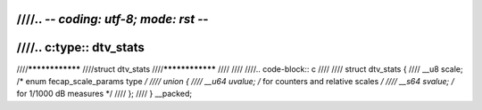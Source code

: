 ////.. -*- coding: utf-8; mode: rst -*-
////
////.. c:type:: dtv_stats
////
////****************
////struct dtv_stats
////****************
////
////
////.. code-block:: c
////
////    struct dtv_stats {
////	__u8 scale; /* enum fecap_scale_params type */
////	union {
////	    __u64 uvalue;   /* for counters and relative scales */
////	    __s64 svalue;   /* for 1/1000 dB measures */
////	};
////    } __packed;
